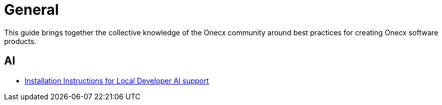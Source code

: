 = General

:idprefix:
:idseparator: -

This guide brings together the collective knowledge of the Onecx community
around best practices for creating Onecx software products.

[#ai]
== AI

* xref:ai_support.adoc[Installation Instructions for Local Developer AI support]
